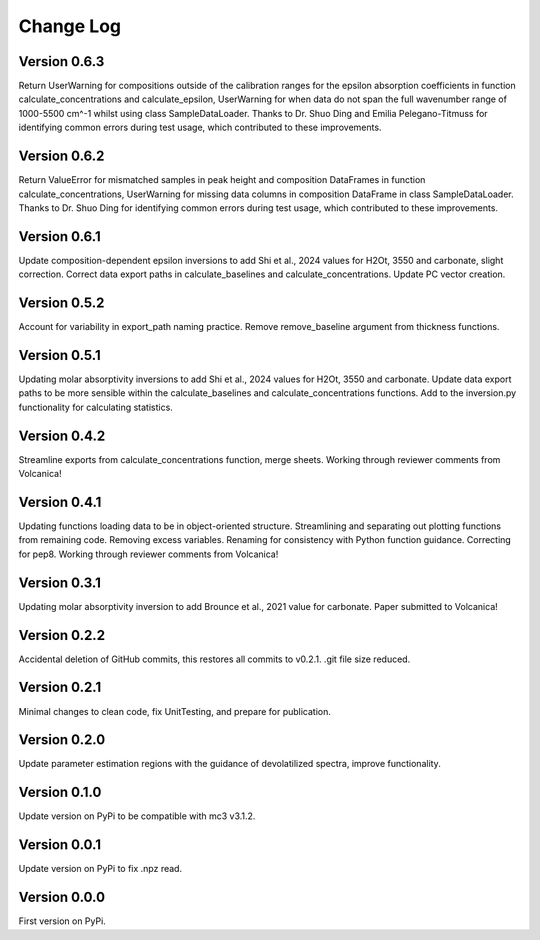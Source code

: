 ==========
Change Log
==========


Version 0.6.3
=============
Return UserWarning for compositions outside of the calibration ranges for the epsilon absorption coefficients in function calculate_concentrations and calculate_epsilon, UserWarning for when data do not span the full wavenumber range of 1000-5500 cm^-1 whilst using class SampleDataLoader. Thanks to Dr. Shuo Ding and Emilia Pelegano-Titmuss for identifying common errors during test usage, which contributed to these improvements.


Version 0.6.2
=============
Return ValueError for mismatched samples in peak height and composition DataFrames in function calculate_concentrations, UserWarning for missing data columns in composition DataFrame in class SampleDataLoader. Thanks to Dr. Shuo Ding for identifying common errors during test usage, which contributed to these improvements.


Version 0.6.1
=============
Update composition-dependent epsilon inversions to add Shi et al., 2024 values for H2Ot, 3550 and carbonate, slight correction. Correct data export paths in calculate_baselines and calculate_concentrations. Update PC vector creation.


Version 0.5.2
=============
Account for variability in export_path naming practice. Remove remove_baseline argument from thickness functions.


Version 0.5.1
=============
Updating molar absorptivity inversions to add Shi et al., 2024 values for H2Ot, 3550 and carbonate. Update data export paths to be more sensible within the calculate_baselines and calculate_concentrations functions. Add to the inversion.py functionality for calculating statistics. 


Version 0.4.2
=============
Streamline exports from calculate_concentrations function, merge sheets. Working through reviewer comments from Volcanica!


Version 0.4.1
=============
Updating functions loading data to be in object-oriented structure. Streamlining and separating out plotting functions from remaining code. Removing excess variables. Renaming for consistency with Python function guidance. Correcting for pep8. Working through reviewer comments from Volcanica!


Version 0.3.1
=============
Updating molar absorptivity inversion to add Brounce et al., 2021 value for carbonate. Paper submitted to Volcanica!


Version 0.2.2
=============
Accidental deletion of GitHub commits, this restores all commits to v0.2.1. .git file size reduced. 


Version 0.2.1
=============
Minimal changes to clean code, fix UnitTesting, and prepare for publication. 


Version 0.2.0
=============
Update parameter estimation regions with the guidance of devolatilized spectra, improve functionality. 


Version 0.1.0
=============
Update version on PyPi to be compatible with mc3 v3.1.2.


Version 0.0.1
=============
Update version on PyPi to fix .npz read. 


Version 0.0.0
=============
First version on PyPi. 




